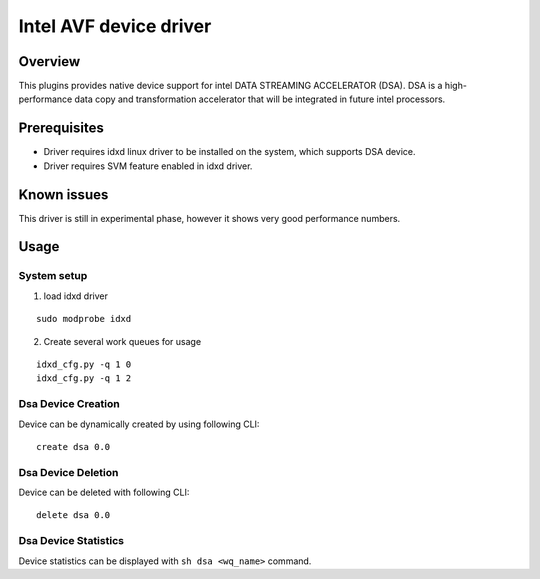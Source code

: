 Intel AVF device driver
=======================

Overview
--------

This plugins provides native device support for intel DATA STREAMING
ACCELERATOR (DSA). DSA is a high-performance data copy and transformation
accelerator that will be integrated in future intel processors.


Prerequisites
-------------

-  Driver requires idxd linux driver to be installed on the system,
   which supports DSA device.

-  Driver requires SVM feature enabled in idxd driver.

Known issues
------------

This driver is still in experimental phase, however it shows very good
performance numbers.

Usage
-----

System setup
~~~~~~~~~~~~

1. load idxd driver

::

   sudo modprobe idxd

2. Create several work queues for usage

::

   idxd_cfg.py -q 1 0
   idxd_cfg.py -q 1 2


Dsa Device Creation
~~~~~~~~~~~~~~~~~~~

Device can be dynamically created by using following CLI:

::

   create dsa 0.0


Dsa Device Deletion
~~~~~~~~~~~~~~~~~~~

Device can be deleted with following CLI:

::

   delete dsa 0.0

Dsa Device Statistics
~~~~~~~~~~~~~~~~~~~~~

Device statistics can be displayed with
``sh dsa <wq_name>`` command.
